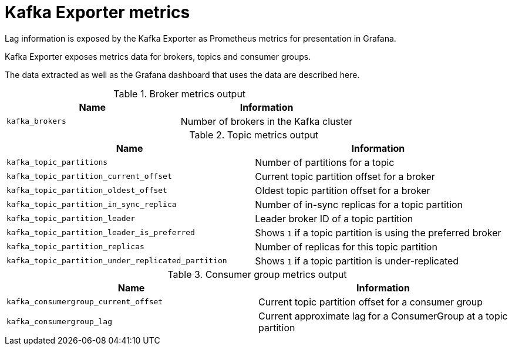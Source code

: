 // This assembly is included in the following assemblies:
//
// assembly-metrics-grafana.adoc
[id='ref-metrics-kafka-exporter-{context}']

= Kafka Exporter metrics

Lag information is exposed by the Kafka Exporter as Prometheus metrics for presentation in Grafana.

Kafka Exporter exposes metrics data for brokers, topics and consumer groups.

The data extracted as well as the Grafana dashboard that uses the data are described here.

.Broker metrics output

[table,stripes=none]
|===
|Name |Information

|`kafka_brokers`
|Number of brokers in the Kafka cluster
|===

.Topic metrics output

[table,stripes=none]
|===
|Name |Information

|`kafka_topic_partitions`
|Number of partitions for a topic
|`kafka_topic_partition_current_offset`
|Current topic partition offset for a broker
|`kafka_topic_partition_oldest_offset`
|Oldest topic partition offset for a broker
|`kafka_topic_partition_in_sync_replica`
|Number of in-sync replicas for a topic partition
|`kafka_topic_partition_leader`
|Leader broker ID of a topic partition
|`kafka_topic_partition_leader_is_preferred`
|Shows `1` if a topic partition is using the preferred broker
|`kafka_topic_partition_replicas`
|Number of replicas for this topic partition
|`kafka_topic_partition_under_replicated_partition`
|Shows `1` if a topic partition is under-replicated
|===

.Consumer group metrics output

[table,stripes=none]
|===
|Name |Information

|`kafka_consumergroup_current_offset`
|Current topic partition offset for a consumer group
|`kafka_consumergroup_lag`
|Current approximate lag for a ConsumerGroup at a topic partition
|===
